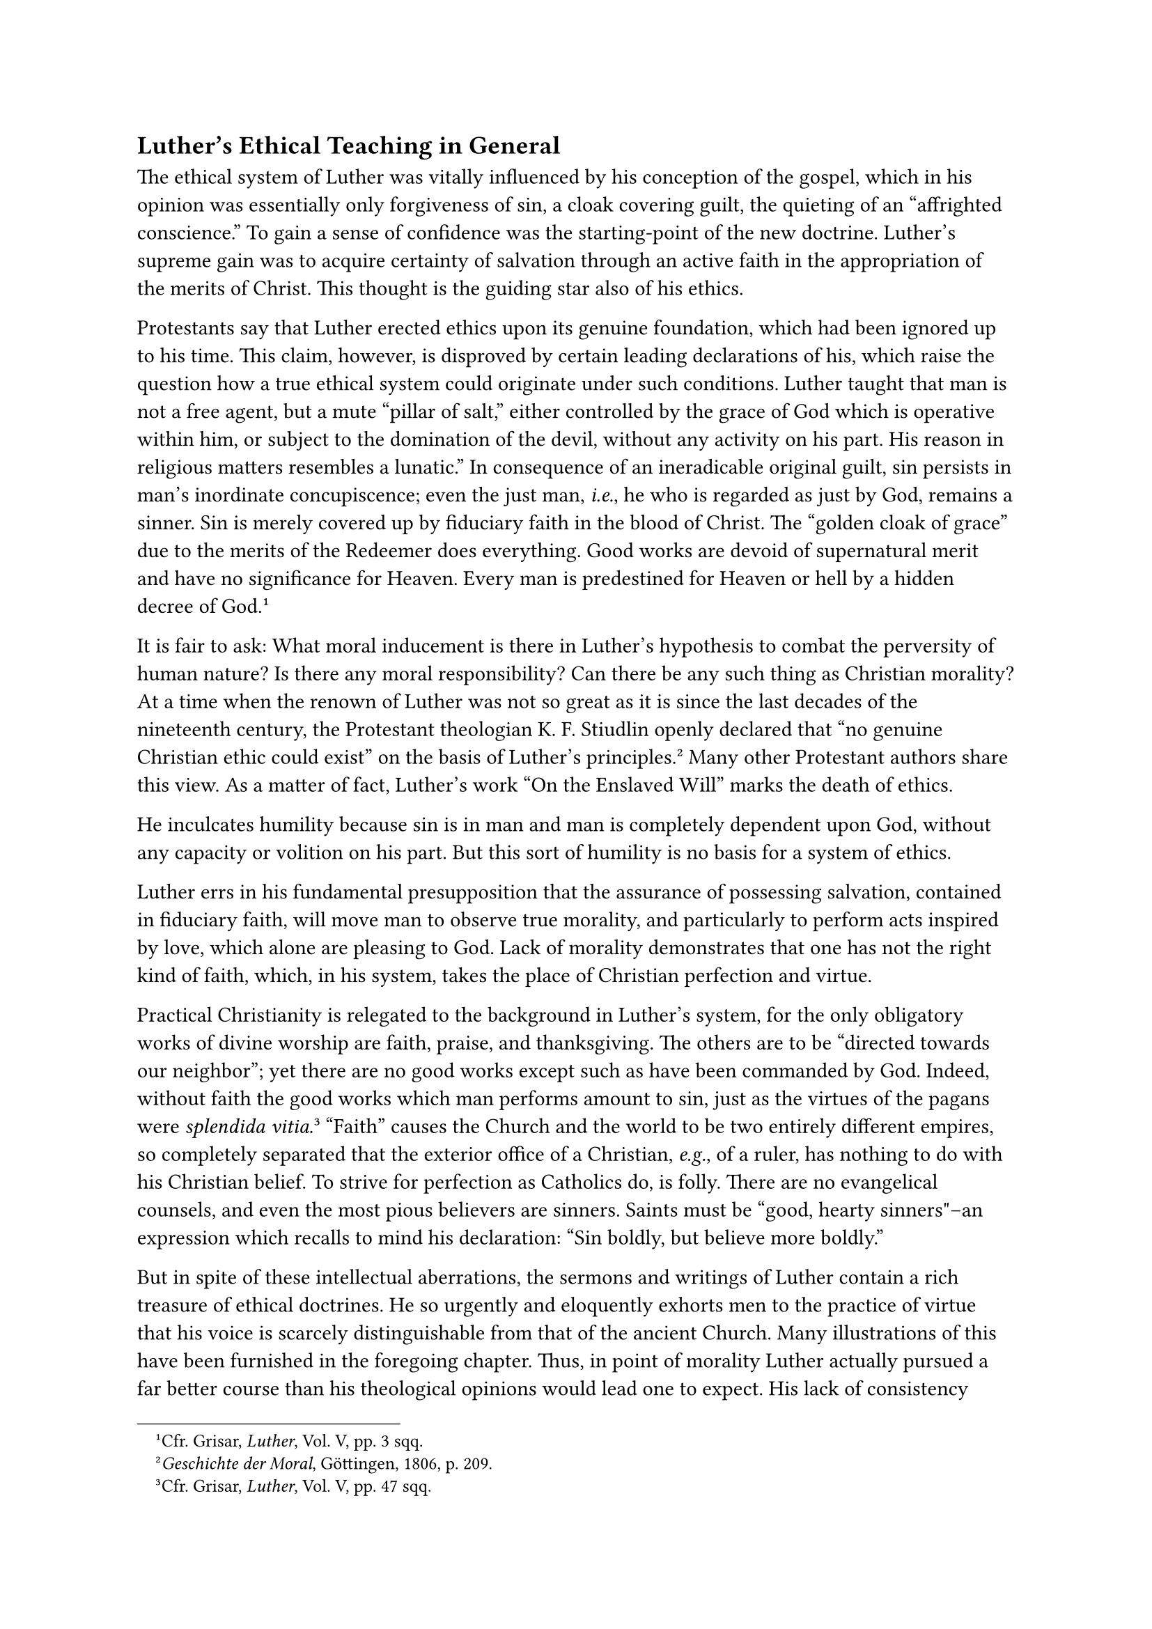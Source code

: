 == Luther’s Ethical Teaching in General
<luthers-ethical-teaching-in-general>
The ethical system of Luther was vitally influenced by his conception of
the gospel, which in his opinion was essentially only forgiveness of
sin, a cloak covering guilt, the quieting of an "affrighted conscience."
To gain a sense of confidence was the starting-point of the new
doctrine. Luther’s supreme gain was to acquire certainty of salvation
through an active faith in the appropriation of the merits of Christ.
This thought is the guiding star also of his ethics.

Protestants say that Luther erected ethics upon its genuine foundation,
which had been ignored up to his time. This claim, however, is disproved
by certain leading declarations of his, which raise the question how a
true ethical system could originate under such conditions. Luther taught
that man is not a free agent, but a mute "pillar of salt," either
controlled by the grace of God which is operative within him, or subject
to the domination of the devil, without any activity on his part. His
reason in religious matters resembles a lunatic.” In consequence of an
ineradicable original guilt, sin persists in man’s inordinate
concupiscence; even the just man, #emph[i.e.];, he who is regarded as
just by God, remains a sinner. Sin is merely covered up by fiduciary
faith in the blood of Christ. The "golden cloak of grace" due to the
merits of the Redeemer does everything. Good works are devoid of
supernatural merit and have no significance for Heaven. Every man is
predestined for Heaven or hell by a hidden decree of God.#footnote[Cfr.
Grisar, #emph[Luther];, Vol. V, pp. 3 sqq.]

It is fair to ask: What moral inducement is there in Luther’s hypothesis
to combat the perversity of human nature? Is there any moral
responsibility? Can there be any such thing as Christian morality? At a
time when the renown of Luther was not so great as it is since the last
decades of the nineteenth century, the Protestant theologian K. F.
Stiudlin openly declared that "no genuine Christian ethic could exist"
on the basis of Luther’s principles.#footnote[#emph[Geschichte der
Moral];, Göttingen, 1806, p. 209.] Many other Protestant authors share
this view. As a matter of fact, Luther’s work "On the Enslaved Will"
marks the death of ethics.

He inculcates humility because sin is in man and man is completely
dependent upon God, without any capacity or volition on his part. But
this sort of humility is no basis for a system of ethics.

Luther errs in his fundamental presupposition that the assurance of
possessing salvation, contained in fiduciary faith, will move man to
observe true morality, and particularly to perform acts inspired by
love, which alone are pleasing to God. Lack of morality demonstrates
that one has not the right kind of faith, which, in his system, takes
the place of Christian perfection and virtue.

Practical Christianity is relegated to the background in Luther’s
system, for the only obligatory works of divine worship are faith,
praise, and thanksgiving. The others are to be "directed towards our
neighbor"; yet there are no good works except such as have been
commanded by God. Indeed, without faith the good works which man
performs amount to sin, just as the virtues of the pagans were
#emph[splendida vitia];.#footnote[Cfr. Grisar, #emph[Luther];, Vol. V,
pp. 47 sqq.] "Faith" causes the Church and the world to be two entirely
different empires, so completely separated that the exterior office of a
Christian, #emph[e.g.];, of a ruler, has nothing to do with his
Christian belief. To strive for perfection as Catholics do, is folly.
There are no evangelical counsels, and even the most pious believers are
sinners. Saints must be "good, hearty sinners"–an expression which
recalls to mind his declaration: "Sin boldly, but believe more boldly."

But in spite of these intellectual aberrations, the sermons and writings
of Luther contain a rich treasure of ethical doctrines. He so urgently
and eloquently exhorts men to the practice of virtue that his voice is
scarcely distinguishable from that of the ancient Church. Many
illustrations of this have been furnished in the foregoing chapter.
Thus, in point of morality Luther actually pursued a far better course
than his theological opinions would lead one to expect. His lack of
consistency proved a decided advantage. In his ethical teaching, as in
other respects, he did not carry his avowed principles to their logical
conclusions. He desired to be helpful to others in his own way as a
spiritual director and to demonstrate that the new Gospel was morally
sound and profitable.

Luther never attempted to formulate a system of ethics, and his
theoretical principles would have rendered the attempt futile. But
Protestantism has reason to congratulate itself that its founder, even
without a system, scattered so many seeds of Christian morality in his
emphatic and popular way, though it should not be overlooked that he
derived his supply from the heritage of the ancient Church, upon which
he drew freely. Protestant writers have lamented the fact that Luther
bequeathed to his followers no systematic introduction to the devout
life so that even to the present day Protestantism lacks any definite
rule of piety. Julius Kaftan laments that Luther slighted the doctrine
of piety and that of "redemption from the world," in the narrower sense.
The salvation "bestowed by Christ is not merely justification and
forgiveness of sins," but rather the "everlasting possession" to be
reached by a Christlike life. Justification is but the road to this
possession. The Church has other "vital interests."#footnote[#emph[Op.
cit.];, Vol. V, pp. 89 sqq.]

In his writings no less than in his life Luther neglected the true
methods of self-reform. Catholic authors, on the other hand, such as St.
Bernard and Gerson, from whom Luther derived enlightenment at a former
period of his life, showed that true piety is based on self-denial. In
Luther’s opinion self-denial is of far less importance than the ready
surrender of the "fretful" so-called traditional prejudices of
renunciation and restraint in worldly affairs. The ill-considered
expression: "What matters it if we commit a fresh sin?", since there is
forgiveness in faith, supplies us with a profound insight into his
mentality.

Retirement, examination of conscience, and solitude, were to be shunned,
according to his view. Quietude, he says, "calls forth the worst of
thoughts."#footnote[#emph[Ibid.];, p. 93.] In his directions for
praying, one misses the salt of sorrow and contrition; they lack the
fragrance of true humility and are far removed from that charity which
resigns itself to God and submits with equanimity to the divine will,
especially with reference to one’s vocation in life. To render his
prayers fervent, he must spice them with curses against the "papists."
There is anger and passion in his practical attitude; megalomania,
jealousy and irritation in his appeal to violence; there are, finally,
examples of untruthfulness and dishonesty in his polemics, so that
Erasmus is constrained to exclaim: "You pretend to be a teacher of the
Gospel!"#footnote[#emph[Ibid.];, pp. 112 sqq.]

His teaching on "self-improvement and the reformation of the Church,"
considered in the light of Luther’s conduct, furnishes numerous other
and no less damaging objections to his ethical
doctrine.#footnote[#emph[Ibid.];, pp. 84 sqq.] Suffice it to say that
reform, to be effective, should have commenced with a sincere
improvement of morals, enforced by the example of his own life. Instead,
he commenced with arbitrary changes of doctrine. It was necessary at
that time to counteract the subjectivism and skepticism produced by the
Renaissance. Luther, on the contrary, encouraged this evil. He favored
the divergent tendencies of the nations and took no account of the new
tasks imposed on the Church by the discovery of new countries. Allowing
the masses to read the Bible was no compensation for the want of truly
great objects of reform.

The Bible in consequence of the use that was made of it rather became
the means of theological and social confusion. It seemed, as Luther
himself declared, as if everyone was desirous "of boring a hole wherever
his snout happened to be."#footnote[#emph[Ibid.];, p. 129.] In his
pessimism, with which he infected the world, he descries how even in the
first centuries "the devil had broken into Holy Scripture and caused
such a disturbance as to give rise to many
heresies."#footnote[#emph[Ibid.];, p. 130.]

As a reformer, he did not direct the unfavorable currents of his age
into better channels, but to a certain extent permitted himself to be
carried off by them. Thus, in the beginning of his career, he adopted
the pseudomysticism which pervaded his age. From contemporary humanism,
he not only adopted disrespect for authority and the spirit of
rebellion, which he augmented, but also promoted the excessive use of
authority on the part of ambitious princes at the expense of their
subjects. Finally, in his writings and addresses on marriage and sexual
questions, he cultivated the crude naturalism of the Renaissance with an
abandon that was astounding, particularly in his fight upon sacerdotal
celibacy and monasticism. At times, says the Protestant philosopher
Frederick Paulsen, this naturalism causes Luther to speak "as if
abstention from the works of the flesh spelled rebellion against the
will and command of God."
